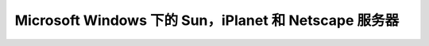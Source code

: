 Microsoft Windows 下的 Sun，iPlanet 和 Netscape 服务器
===============================================================
